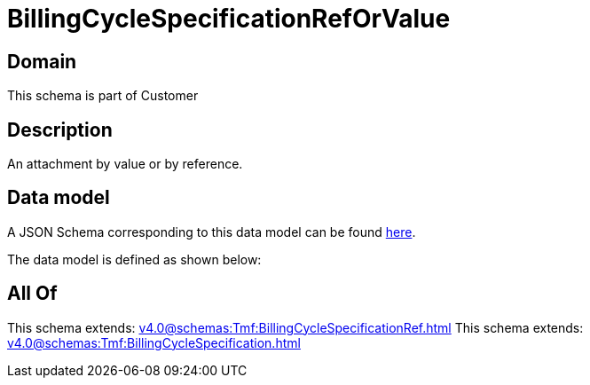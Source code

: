 = BillingCycleSpecificationRefOrValue

[#domain]
== Domain

This schema is part of Customer

[#description]
== Description

An attachment by value or by reference.


[#data_model]
== Data model

A JSON Schema corresponding to this data model can be found https://tmforum.org[here].

The data model is defined as shown below:


[#all_of]
== All Of

This schema extends: xref:v4.0@schemas:Tmf:BillingCycleSpecificationRef.adoc[]
This schema extends: xref:v4.0@schemas:Tmf:BillingCycleSpecification.adoc[]

